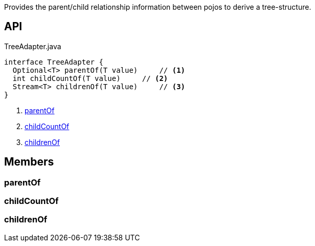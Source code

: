 :Notice: Licensed to the Apache Software Foundation (ASF) under one or more contributor license agreements. See the NOTICE file distributed with this work for additional information regarding copyright ownership. The ASF licenses this file to you under the Apache License, Version 2.0 (the "License"); you may not use this file except in compliance with the License. You may obtain a copy of the License at. http://www.apache.org/licenses/LICENSE-2.0 . Unless required by applicable law or agreed to in writing, software distributed under the License is distributed on an "AS IS" BASIS, WITHOUT WARRANTIES OR  CONDITIONS OF ANY KIND, either express or implied. See the License for the specific language governing permissions and limitations under the License.

Provides the parent/child relationship information between pojos to derive a tree-structure.

== API

[source,java]
.TreeAdapter.java
----
interface TreeAdapter {
  Optional<T> parentOf(T value)     // <.>
  int childCountOf(T value)     // <.>
  Stream<T> childrenOf(T value)     // <.>
}
----

<.> xref:#parentOf[parentOf]
<.> xref:#childCountOf[childCountOf]
<.> xref:#childrenOf[childrenOf]

== Members

[#parentOf]
=== parentOf

[#childCountOf]
=== childCountOf

[#childrenOf]
=== childrenOf

